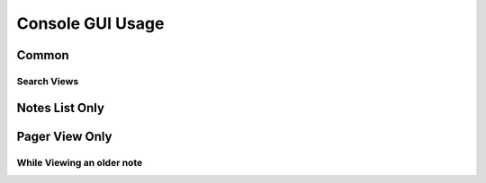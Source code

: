Console GUI Usage
#################

Common
======

.. object:: h
  
  View the ``help`` menu

.. object:: q

  Quit ``sncli``

.. object:: S

  Perform a bi-directional ync local notes to Simplenote server.

.. object:: j

  Scroll down one line.

.. object:: k

  Scroll up one line.

.. object:: space

  Page down.

.. object:: b

  Page up.

.. object:: ctrl+d

  Scroll half a page down.

.. object:: ctrl+u

  Scroll half a page up.

.. object:: G

  Jump to the bottom of the page.

.. object:: g

  Jump to the top of the page.

.. object:: s

  Toggle the Status bar.

.. object:: e

  Edit highlighted note.

.. object:: enter

  Open highlighted note in sncli pager.

.. object:: meta+enter

  Open highlighted note in ???

.. object:: O

  View the selected note's JSON in the pager.

.. object:: |

  Pip note to another program.

.. object:: l

	View the sync log.

.. object:: T

  Trash the selected note. You will be asked to confirm.

.. object:: p

  Toggle the selected note's pin status.

.. object:: m

  Toggle the selected note's markdown status.

.. object:: t

  Open a prompt with the selected note's tags.

.. object:: y

  Copy the note's text.

.. object:: /

  Open the Google style search prompt.

.. object:: meta+/

  Open the Regular Expression style search prompt.

.. object:: ?

  Search pervious Google style.

.. object:: meta+?

  Search previous Regular Expression style.

Search Views
------------

.. object:: n

  View next search result.

.. object:: N

  View previous search result.

.. object:: A

  Clear the search.


Notes List Only
===============

.. object:: C

  Create a new note.

.. object:: d

  Sort notes by date.

.. object:: a

  Sort notes in alphabetical order.

.. object:: ctrl+t

  Sort notes by tags.

Pager View Only
===============

.. object:: J

	View the next note.

.. object:: K

	View the previous note.

.. object:: 2

	Change the notes tab stop to 2.

.. object:: 4

	Change the notes tab stop to 4.

.. object:: 8

  Change the notes tab stop to 8.

.. object:: <

	View an old version of the note (this cycles).

.. object:: >

	View a newer version of the note (this cycles).

While Viewing an older note
---------------------------

.. object:: D

  Show the output of ``diff`` between the current note and the selected older version of the note.

.. object:: R

  Restore the older version of the note.

.. object:: L

  Jump to the lastest version of the note.

.. object:: #

  Enter a number and jump to that version of the note.
